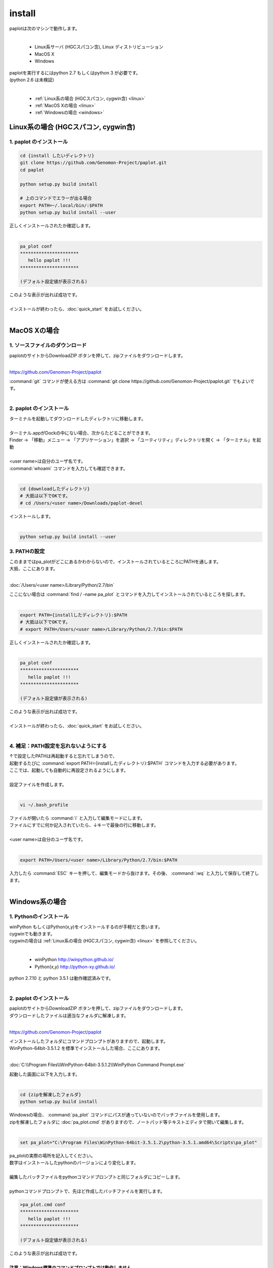 ************************
install
************************

| paplotは次のマシンで動作します。
|

 * Linux系サーバ (HGCスパコン含), Linux ディストリビューション
 * MacOS X
 * Windows

| paplotを実行するにはpython 2.7 もしくはpython 3 が必要です。
| (python 2.6 は未検証)
|

 * :ref:`Linux系の場合 (HGCスパコン, cygwin含) <linux>`
 * :ref:`MacOS Xの場合 <linux>`
 * :ref:`Windowsの場合 <windows>`

.. _linux:

================================================
Linux系の場合 (HGCスパコン, cygwin含)
================================================

1. paplot のインストール
--------------------------

.. code-block:: bash

  cd {install したいディレクトリ}
  git clone https://github.com/Genomon-Project/paplot.git
  cd paplot

  python setup.py build install
  
  # 上のコマンドでエラーが出る場合
  export PATH=~/.local/bin/:$PATH
  python setup.py build install --user

| 正しくインストールされたか確認します。
|

.. code-block:: bash

  pa_plot conf
  **********************
     hello paplot !!!
  **********************

  (デフォルト設定値が表示される)

| このような表示が出れば成功です。
| 
| インストールが終わったら、:doc:`quick_start` をお試しください。
| 


================================================
MacOS Xの場合
================================================

1. ソースファイルのダウンロード
------------------------------------

| paplotのサイトからDownloadZIP ボタンを押して、zipファイルをダウンロードします。
|

https://github.com/Genomon-Project/paplot

| :command:`git` コマンドが使える方は :command:`git clone https://github.com/Genomon-Project/paplot.git` でもよいです。
|

2. paplot のインストール
--------------------------

| ターミナルを起動してダウンロードしたディレクトリに移動します。
| 
| ターミナル.appがDockの中にない場合、次からたどることができます。
| Finder → 「移動」メニュー → 「アプリケーション」を選択 → 「ユーティリティ」ディレクトリを開く → 「ターミナル」を起動
| 
| <user name>は自分のユーザ名です。
| :command:`whoami` コマンドを入力しても確認できます。
|

.. code-block:: bash

  cd {downloadしたディレクトリ}
  # 大抵は以下でOKです。
  # cd /Users/<user name>/Downloads/paplot-devel


| インストールします。
|

.. code-block:: bash
  
  python setup.py build install --user

3. PATHの設定
----------------

| このままではpa_plotがどこにあるかわからないので、インストールされているところにPATHを通します。
| 大抵、ここにあります。
|

:doc:`/Users/<user name>/Library/Python/2.7/bin`

| ここにない場合は :command:`find / -name pa_plot` とコマンドを入力してインストールされているところを探します。
|

.. code-block:: bash

  export PATH={installしたディレクトリ}:$PATH
  # 大抵は以下でOKです。
  # export PATH=/Users/<user name>/Library/Python/2.7/bin:$PATH


| 正しくインストールされたか確認します。
|

.. code-block:: bash

  pa_plot conf
  **********************
     hello paplot !!!
  **********************

  (デフォルト設定値が表示される)

| このような表示が出れば成功です。
|
| インストールが終わったら、:doc:`quick_start` をお試しください。
| 

4. 補足：PATH設定を忘れないようにする
---------------------------------------

| ↑で設定したPATHは再起動すると忘れてしまうので、
| 起動するたびに :command:`export PATH={installしたディレクトリ}:$PATH` コマンドを入力する必要があります。
| ここでは、起動しても自動的に再設定されるようにします。
|
| 設定ファイルを作成します。
|

.. code-block:: bash

  vi ~/.bash_profile

| ファイルが開いたら :command:`i` と入力して編集モードにします。
| ファイルにすでに何か記入されていたら、↓キーで最後の行に移動します。
| 
| <user name>は自分のユーザ名です。
|

.. code-block:: bash

  export PATH=/Users/<user name>/Library/Python/2.7/bin:$PATH

| 入力したら :command:`ESC` キーを押して、編集モードから抜けます。その後、 :command:`:wq` と入力して保存して終了します。
|

.. _windows:

====================================
Windows系の場合
====================================

1. Pythonのインストール
---------------------------

| winPython もしくはPython(x,y)をインストールするのが手軽だと思います。
| cygwinでも動きます。
| cygwinの場合は :ref:`Linux系の場合 (HGCスパコン, cygwin含) <linux>` を参照してください。
|

 * winPython http://winpython.github.io/
 * Python(x,y) http://python-xy.github.io/

| python 2.7.10 と python 3.5.1 は動作確認済みです。
| 

2. paplot のインストール
-----------------------------

| paplotのサイトからDownloadZIP ボタンを押して、zipファイルをダウンロードします。
| ダウンロードしたファイルは適当なフォルダに解凍します。
| 

https://github.com/Genomon-Project/paplot

| インストールしたフォルダにコマンドプロンプトがありますので、起動します。
| WinPython-64bit-3.5.1.2 を標準でインストールした場合、ここにあります。
| 
:doc:`C:\\Program Files\\WinPython-64bit-3.5.1.2\\WinPython Command Prompt.exe`

| 起動した画面に以下を入力します。
| 
.. code-block:: bash

  cd {zipを解凍したフォルダ}
  python setup.py build install


| Windowsの場合、 :command:`pa_plot` コマンドにパスが通っていないのでバッチファイルを使用します。
| zipを解凍したフォルダに :doc:`pa_plot.cmd` がありますので、ノートパッド等テキストエディタで開いて編集します。
| 
.. code-block:: bash

  set pa_plot="C:\Program Files\WinPython-64bit-3.5.1.2\python-3.5.1.amd64\Scripts\pa_plot"

| pa_plotの実際の場所を記入してください。
| 数字はインストールしたpythonのバージョンにより変化します。
| 
| 編集したバッチファイルをpythonコマンドプロンプトと同じフォルダにコピーします。
| 
| pythonコマンドプロンプトで、先ほど作成したバッチファイルを実行します。

.. code-block:: bash

  >pa_plot.cmd conf
  **********************
     hello paplot !!!
  **********************

  (デフォルト設定値が表示される)

| このような表示が出れば成功です。
| 
| **注意：Windows標準のコマンドプロンプトでは動作しません。**
| **必ずPythonのコマンドプロンプトを使用してください。**
| 
| 以降、 :command:`pa_plot` コマンドは :command:`pa_plot.cmd` と読み替えてください。
| 
| インストールが終わったら、:doc:`quick_start` をお試しください。
| 

